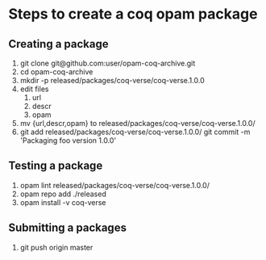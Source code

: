 * Steps to create a coq opam package
** Creating a package
   1. git clone git@github.com:user/opam-coq-archive.git
   2. cd opam-coq-archive
   3. mkdir -p released/packages/coq-verse/coq-verse.1.0.0
   4. edit files
      1. url
      2. descr
      3. opam
   5. mv {url,descr,opam} to released/packages/coq-verse/coq-verse.1.0.0/
   6. git add released/packages/coq-verse/coq-verse.1.0.0/
      git commit -m 'Packaging foo version 1.0.0'
** Testing a package
   1. opam lint released/packages/coq-verse/coq-verse.1.0.0/
   2. opam repo add ./released
   3. opam install -v coq-verse
** Submitting a packages
   1. git push origin master
